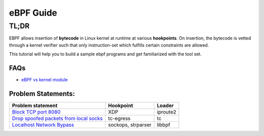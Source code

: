 ==========
eBPF Guide
==========

TL;DR
-----

EBPF allows insertion of **bytecode** in Linux kernel at runtime at various
**hookpoints**. On insertion, the bytecode is vetted through a kernel verifier
such that only instruction-set which fulfills certain constraints are allowed.

This tutorial will help you to build a sample ebpf programs and get familiarized with the tool set.

FAQs
~~~~

* `eBPF vs kernel module <docs/ebpf_vs_kernmod.rst>`_


Problem Statements:
~~~~~~~~~~~~~~~~~~~

+-------------------------------------------------------------------------+-----------+-----------+
| Problem statement                                                       | Hookpoint | Loader    |
+=========================================================================+===========+===========+
| `Block TCP port 8080 <docs/block-tcp-8080.rst>`_                        | XDP       | iproute2  |
+-------------------------------------------------------------------------+-----------+-----------+
| `Drop spoofed packets from local socks <docs/drop-spoofed-packets.rst>`_| tc-egress | tc        |
+-------------------------------------------------------------------------+-----------+-----------+
| `Localhost Network Bypass <docs/localhost-bypass-stack.rst>`_           | sockops,  | libbpf    |
|                                                                         | strparser |           |
+-------------------------------------------------------------------------+-----------+-----------+

